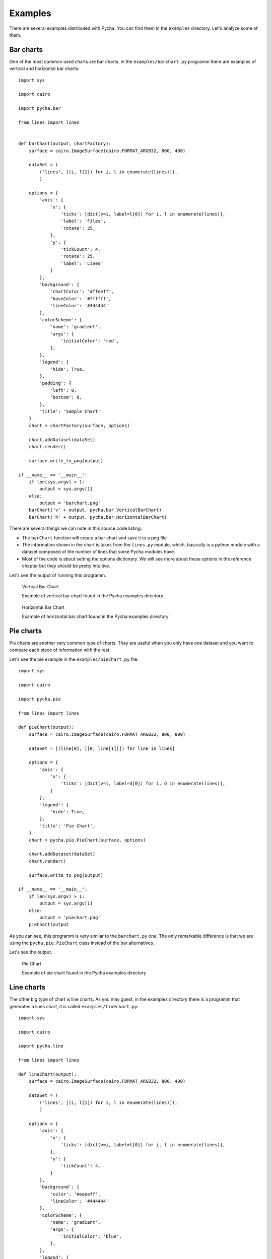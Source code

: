 ========
Examples
========

There are several examples distributed with Pycha. You can find them in the
``examples`` directory. Let's analyze some of them.

Bar charts
----------

One of the most common used charts are bar charts. In the
``examples/barchart.py`` programm there are examples of vertical and
horizontal bar charts::

  import sys

  import cairo

  import pycha.bar

  from lines import lines


  def barChart(output, chartFactory):
      surface = cairo.ImageSurface(cairo.FORMAT_ARGB32, 800, 400)

      dataSet = (
          ('lines', [(i, l[1]) for i, l in enumerate(lines)]),
          )

      options = {
          'axis': {
              'x': {
                  'ticks': [dict(v=i, label=l[0]) for i, l in enumerate(lines)],
                  'label': 'Files',
                  'rotate': 25,
              },
              'y': {
                  'tickCount': 4,
                  'rotate': 25,
                  'label': 'Lines'
              }
          },
          'background': {
              'chartColor': '#ffeeff',
              'baseColor': '#ffffff',
              'lineColor': '#444444'
          },
          'colorScheme': {
              'name': 'gradient',
              'args': {
                  'initialColor': 'red',
              },
          },
          'legend': {
              'hide': True,
          },
          'padding': {
              'left': 0,
              'bottom': 0,
          },
          'title': 'Sample Chart'
      }
      chart = chartFactory(surface, options)

      chart.addDataset(dataSet)
      chart.render()

      surface.write_to_png(output)

  if __name__ == '__main__':
      if len(sys.argv) > 1:
          output = sys.argv[1]
      else:
          output = 'barchart.png'
      barChart('v' + output, pycha.bar.VerticalBarChart)
      barChart('h' + output, pycha.bar.HorizontalBarChart)

There are several things we can note in this source code listing:

* The ``barChart`` function will create a bar chart and save it to a png file
* The information shown in the chart is takes from the ``lines.py`` module,
  which, basically is a python module with a dataset composed of the
  number of lines that some Pycha modules have.
* Most of the code is about setting the options dictionary. We will see
  more about these options in the reference chapter but they should be
  pretty intuitive.

Let's see the output of running this programm.

.. figure:: _static/vbarchart.png
   :alt: Vertical Bar Chart

   Vertical Bar Chart

   Example of vertical bar chart found in the Pycha examples directory


.. figure:: _static/hbarchart.png
   :alt: Horizontal Bar Chart

   Horizontal Bar Chart

   Example of horizontal bar chart found in the Pycha examples directory


Pie charts
----------

Pie charts are another very common type of charts. They are useful when
you only have one dataset and you want to compare each piece of information
with the rest.

Let's see the pie example in the ``examples/piechart.py`` file::

  import sys

  import cairo

  import pycha.pie

  from lines import lines

  def pieChart(output):
      surface = cairo.ImageSurface(cairo.FORMAT_ARGB32, 800, 800)

      dataSet = [(line[0], [[0, line[1]]]) for line in lines]

      options = {
          'axis': {
              'x': {
                  'ticks': [dict(v=i, label=d[0]) for i, d in enumerate(lines)],
              }
          },
          'legend': {
              'hide': True,
          },
          'title': 'Pie Chart',
      }
      chart = pycha.pie.PieChart(surface, options)

      chart.addDataset(dataSet)
      chart.render()

      surface.write_to_png(output)

  if __name__ == '__main__':
      if len(sys.argv) > 1:
          output = sys.argv[1]
      else:
          output = 'piechart.png'
      pieChart(output


As you can see, this programm is very similar to the ``barchart.py`` one.
The only remarkable difference is that we are using the ``pycha.pie.PieChart``
class instead of the bar alternatives.

Let's see the output.

.. figure:: _static/piechart.png
   :alt: Pie Chart

   Pie Chart

   Example of pie chart found in the Pycha examples directory


Line charts
-----------

The other big type of chart is line charts. As you may guest, in the
examples directory there is a programm that generates a lines chart, it is
called ``examples/linechart.py``::


  import sys

  import cairo

  import pycha.line

  from lines import lines

  def lineChart(output):
      surface = cairo.ImageSurface(cairo.FORMAT_ARGB32, 800, 400)

      dataSet = (
          ('lines', [(i, l[1]) for i, l in enumerate(lines)]),
          )

      options = {
          'axis': {
              'x': {
                  'ticks': [dict(v=i, label=l[0]) for i, l in enumerate(lines)],
              },
              'y': {
                  'tickCount': 4,
              }
          },
          'background': {
              'color': '#eeeeff',
              'lineColor': '#444444'
          },
          'colorScheme': {
              'name': 'gradient',
              'args': {
                  'initialColor': 'blue',
              },
          },
          'legend': {
              'hide': True,
          },
      }
      chart = pycha.line.LineChart(surface, options)

      chart.addDataset(dataSet)
      chart.render()

      surface.write_to_png(output)

  if __name__ == '__main__':
      if len(sys.argv) > 1:
          output = sys.argv[1]
      else:
          output = 'linechart.png'
      lineChart(output)

No big surprises in this one neither since the structure is exactly the
same as in the other examples. Just the chart factory is different.

.. figure:: _static/linechart.png
   :alt: Line Chart

   Line Chart

   Example of line chart found in the Pycha examples directory

As you can see, by default the area between the line and the x axis is
filled. You can change this option if you just want to render the line.


Other examples
--------------

There are other chart examples in the ``examples`` directory of the pycha
source code. I suggest you to check them out to discover other types of
charts like:

* Error bar charts
* Scatter charts
* Stacked bar charts

There are also other examples where you can see special features and options:

* ``svg.py`` will output a SVG vectorial file instead of a PNG one.
* ``interval.py`` will use the interval option to setup the x axis
* ``color/colorschemes.py`` will try different color schemes.
